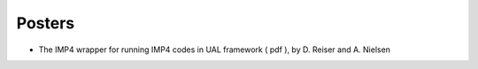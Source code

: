 .. _imp4_itm_gm_2010:

Posters
-------

-  The IMP4 wrapper for running IMP4 codes in UAL framework
   (
   pdf
   ), by D. Reiser and A. Nielsen

